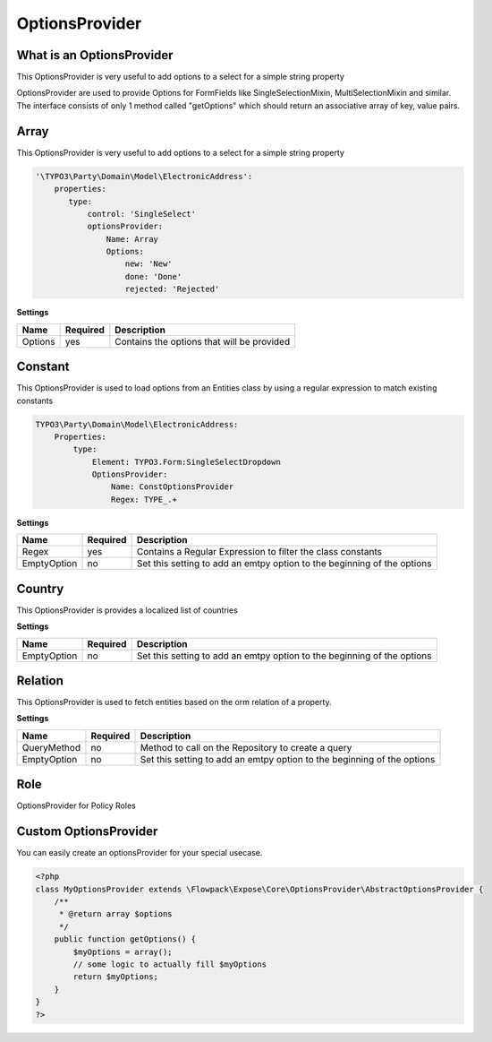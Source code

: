 ===============
OptionsProvider
===============

What is an OptionsProvider
==========================
This OptionsProvider is very useful to add options to a select for a simple string property

OptionsProvider are used to provide Options for FormFields like
SingleSelectionMixin, MultiSelectionMixin and similar.
The interface consists of only 1 method called "getOptions" which should return
an associative array of key, value pairs.


Array
=====


This OptionsProvider is very useful to add options to a select for a simple string property

.. code-block:: yaml

  '\TYPO3\Party\Domain\Model\ElectronicAddress':
      properties:
         type:
             control: 'SingleSelect'
             optionsProvider:
                 Name: Array
                 Options:
                     new: 'New'
                     done: 'Done'
                     rejected: 'Rejected'



**Settings**

=======  ========  ==========================================
Name     Required  Description                                 
=======  ========  ==========================================
Options  yes       Contains the options that will be provided  
=======  ========  ==========================================




Constant
========


This OptionsProvider is used to load options from an Entities class
by using a regular expression to match existing constants

.. code-block:: yaml

     TYPO3\Party\Domain\Model\ElectronicAddress:
         Properties:
             type:
                 Element: TYPO3.Form:SingleSelectDropdown
                 OptionsProvider:
                     Name: ConstOptionsProvider
                     Regex: TYPE_.+



**Settings**

===========  ========  =======================================================================
Name         Required  Description                                                              
===========  ========  =======================================================================
Regex        yes       Contains a Regular Expression to filter the class constants              
EmptyOption  no        Set this setting to add an emtpy option to the beginning of the options  
===========  ========  =======================================================================




Country
=======


This OptionsProvider is provides a localized list of countries



**Settings**

===========  ========  =======================================================================
Name         Required  Description                                                              
===========  ========  =======================================================================
EmptyOption  no        Set this setting to add an emtpy option to the beginning of the options  
===========  ========  =======================================================================




Relation
========


This OptionsProvider is used to fetch entities based on the orm relation of a property.



**Settings**

===========  ========  =======================================================================
Name         Required  Description                                                              
===========  ========  =======================================================================
QueryMethod  no        Method to call on the Repository to create a query                       
EmptyOption  no        Set this setting to add an emtpy option to the beginning of the options  
===========  ========  =======================================================================




Role
====


OptionsProvider for Policy Roles






Custom OptionsProvider
======================

You can easily create an optionsProvider for your special usecase.

.. code-block:: php

    <?php
    class MyOptionsProvider extends \Flowpack\Expose\Core\OptionsProvider\AbstractOptionsProvider {
        /**
         * @return array $options
         */
        public function getOptions() {
            $myOptions = array();
            // some logic to actually fill $myOptions
            return $myOptions;
        }
    }
    ?>